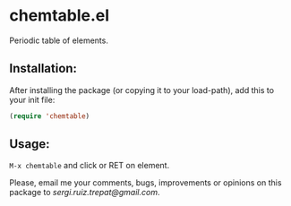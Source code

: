 * chemtable.el

Periodic table of elements.

** Installation:
   
After installing the package (or copying it to your load-path), add this
to your init file:

#+begin_src emacs-lisp
(require 'chemtable)
#+end_src

** Usage:
   
~M-x chemtable~ and click or RET on element.

#+NAME: chemtable
#+ATTR_ORG: :width 60
#+ATTR_HTML: :width 60px
[[file:./chemtable.png]]

Please, email me your comments, bugs, improvements or opinions on this
package to [[sergi.ruiz.trepat@gmail.com]].
